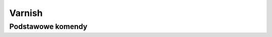 Varnish
====================
.. index:: varnish


Podstawowe komendy
-----------------------------------

.. code-block:: bash
   :linenos:

   # Usuniecie cachu dla strony snip.uchacz.it/admin/
   varnishadm -S /etc/varnish/secret -T localhost:6082 ban 'req.http.host ~ snip.uchacz.it && req.url == "/admin/"'

   # Wylaczenie backendu
   varnishadm -S /etc/varnish/secret -T localhost:6082 backend.list

   varnishadm -S /etc/varnish/secret -T localhost:6082 backend.set_health snip01 sick

   # Włączenie backendu
   varnishadm -S /etc/varnish/secret -T localhost:6082 backend.set_health snip01 healthy
   